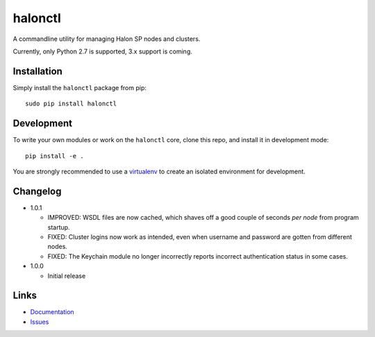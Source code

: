 halonctl
========

A commandline utility for managing Halon SP nodes and clusters.

Currently, only Python 2.7 is supported, 3.x support is coming.

Installation
------------

Simply install the ``halonctl`` package from pip::

   sudo pip install halonctl

Development
-----------

To write your own modules or work on the ``halonctl`` core, clone this repo, and install it in development mode::

   pip install -e .
   
You are strongly recommended to use a `virtualenv <http://virtualenv.readthedocs.org/en/latest/>`_ to create an isolated environment for development.

Changelog
---------

* 1.0.1
  
  * IMPROVED: WSDL files are now cached, which shaves off a good couple of seconds *per node* from program startup.
  * FIXED: Cluster logins now work as intended, even when username and password are gotten from different nodes.
  * FIXED: The Keychain module no longer incorrectly reports incorrect authentication status in some cases.

* 1.0.0
  
  * Initial release

Links
-----

* `Documentation <http://halonctl.readthedocs.org/en/latest/>`_
* `Issues <https://github.com/HalonSecurity/halonctl/issues>`_
